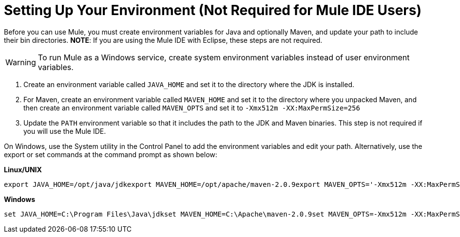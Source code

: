 = Setting Up Your Environment (Not Required for Mule IDE Users)

Before you can use Mule, you must create environment variables for Java and optionally Maven, and update your path to include their bin directories. *NOTE*: If you are using the Mule IDE with Eclipse, these steps are not required.

[WARNING]
To run Mule as a Windows service, create system environment variables instead of user environment variables.

. Create an environment variable called `JAVA_HOME` and set it to the directory where the JDK is installed.
. For Maven, create an environment variable called `MAVEN_HOME` and set it to the directory where you unpacked Maven, and then create an environment variable called `MAVEN_OPTS` and set it to `-Xmx512m -XX:MaxPermSize=256`
. Update the `PATH` environment variable so that it includes the path to the JDK and Maven binaries. This step is not required if you will use the Mule IDE.

On Windows, use the System utility in the Control Panel to add the environment variables and edit your path. Alternatively, use the export or set commands at the command prompt as shown below:

*Linux/UNIX*

----

export JAVA_HOME=/opt/java/jdkexport MAVEN_HOME=/opt/apache/maven-2.0.9export MAVEN_OPTS='-Xmx512m -XX:MaxPermSize=256m'export PATH=$PATH:$JAVA_HOME/bin:$MAVEN_HOME/bin
----

*Windows*

----

set JAVA_HOME=C:\Program Files\Java\jdkset MAVEN_HOME=C:\Apache\maven-2.0.9set MAVEN_OPTS=-Xmx512m -XX:MaxPermSize=256mset PATH=%PATH%;%JAVA_HOME%\bin;%MAVEN_HOME%\bin
----
